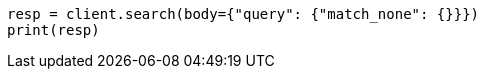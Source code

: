 // query-dsl/match-all-query.asciidoc:39

[source, python]
----
resp = client.search(body={"query": {"match_none": {}}})
print(resp)
----